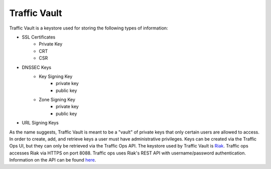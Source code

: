 ..
..
.. Licensed under the Apache License, Version 2.0 (the "License");
.. you may not use this file except in compliance with the License.
.. You may obtain a copy of the License at
..
..     http://www.apache.org/licenses/LICENSE-2.0
..
.. Unless required by applicable law or agreed to in writing, software
.. distributed under the License is distributed on an "AS IS" BASIS,
.. WITHOUT WARRANTIES OR CONDITIONS OF ANY KIND, either express or implied.
.. See the License for the specific language governing permissions and
.. limitations under the License.
..

Traffic Vault
=============

Traffic Vault is a keystore used for storing the following types of information:

* SSL Certificates
	- Private Key
	- CRT
	- CSR
* DNSSEC Keys
	- Key Signing Key
		- private key
		- public key
	- Zone Signing Key
		- private key
		- public key
* URL Signing Keys

As the name suggests, Traffic Vault is meant to be a "vault" of private keys that only certain users are allowed to access. In order to create, add, and retrieve keys a user must have administrative privileges. Keys can be created via the Traffic Ops UI, but they can only be retrieved via the Traffic Ops API. The keystore used by Traffic Vault is `Riak <http://basho.com/riak/>`_. Traffic ops accesses Riak via HTTPS on port 8088. Traffic ops uses Riak's REST API with username/password authentication. Information on the API can be found `here <http://docs.basho.com/riak/latest/dev/references/http/>`_.


